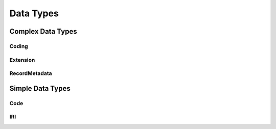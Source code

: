 .. _data-types:

Data Types
!!!!!!!!!!

Complex Data Types
##################

Coding
******


Extension
*********


RecordMetadata
**************


Simple Data Types
#################

Code
****


IRI
***
